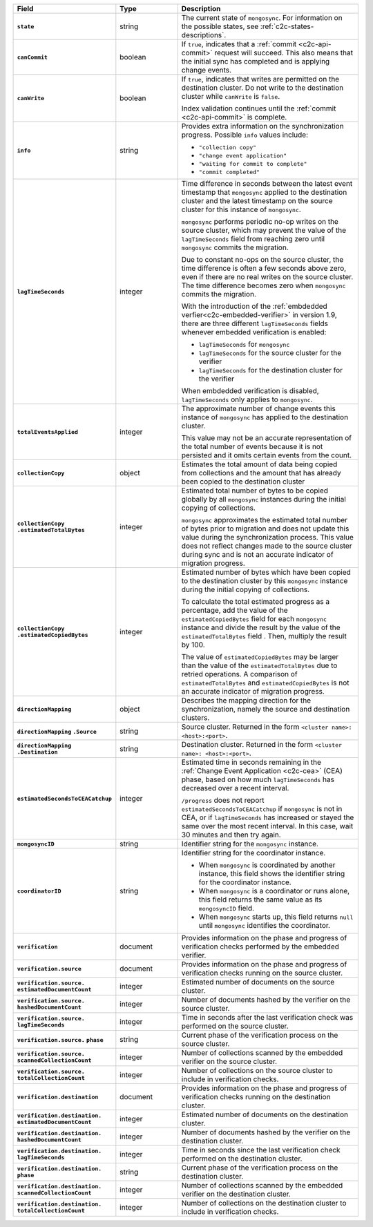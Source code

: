 
.. list-table::
   :header-rows: 1
   :stub-columns: 1
   :widths: 20 20 60

   * - Field
     - Type
     - Description

   * - ``state``
     - string
     - The current state of ``mongosync``. For information on the
       possible states, see :ref:`c2c-states-descriptions`.

   * - ``canCommit``
     - boolean
     - If ``true``, indicates that a :ref:`commit <c2c-api-commit>`
       request will succeed. This also means that the initial sync has
       completed and is applying change events.

   * - ``canWrite``
     - boolean
     - If ``true``, indicates that writes are permitted on the
       destination cluster. Do not write to the destination cluster
       while ``canWrite`` is ``false``.
  
       Index validation continues until the :ref:`commit
       <c2c-api-commit>` is complete.

   * - ``info``
     - string
     - Provides extra information on the synchronization progress.
       Possible ``info`` values include:

       - ``"collection copy"``
       - ``"change event application"``
       - ``"waiting for commit to complete"``
       - ``"commit completed"``

   * - ``lagTimeSeconds``
     - integer
     - Time difference in seconds between the latest event timestamp that
       ``mongosync`` applied to the destination cluster and the latest
       timestamp on the source cluster for this instance of ``mongosync``.

       ``mongosync`` performs periodic no-op writes on the source cluster,
       which may prevent the value of the ``lagTimeSeconds`` field from
       reaching zero until ``mongosync`` commits the migration.

       Due to constant no-ops on the source cluster, the time difference
       is often a few seconds above zero, even if there are no real
       writes on the source cluster. The time difference becomes zero
       when ``mongosync`` commits the migration.

       With the introduction of the :ref:`embdedded verfier<c2c-embedded-verifier>`
       in version 1.9, there are three different ``lagTimeSeconds`` fields whenever
       embedded verification is enabled: 
       
       - ``lagTimeSeconds`` for ``mongosync``
       - ``lagTimeSeconds`` for the source cluster for the verifier
       - ``lagTimeSeconds`` for the destination cluster for the verifier

       When embdedded verification is disabled, ``lagTimeSeconds`` only applies
       to ``mongosync``.

   * - ``totalEventsApplied``
     - integer
     - The approximate number of change events this instance of 
       ``mongosync`` has applied to the destination cluster.

       This value may not be an accurate representation of the total 
       number of events because it is not persisted and it omits 
       certain events from the count.

   * - ``collectionCopy``
     - object
     - Estimates the total amount of data being copied from collections and the
       amount that has already been copied to the destination cluster

   * - ``collectionCopy``
       ``.estimatedTotalBytes``
     - integer
     - Estimated total number of bytes to be copied globally by all
       ``mongosync`` instances during the initial copying of
       collections.
       

       ``mongosync`` approximates the estimated total number of bytes
       prior to migration and does not update this value during the
       synchronization process. This value does not reflect changes
       made to the source cluster during sync and is not an accurate
       indicator of migration progress. 

   * - ``collectionCopy``
       ``.estimatedCopiedBytes``
     - integer
     - Estimated number of bytes which have been copied to the destination
       cluster by this ``mongosync`` instance during the initial copying of 
       collections.

       To calculate the total estimated progress as a percentage, add the value
       of the ``estimatedCopiedBytes`` field for each ``mongosync`` instance
       and divide the result by the value of the ``estimatedTotalBytes`` field
       . Then, multiply the result by 100.

       The value of ``estimatedCopiedBytes`` may be larger than the
       value of the ``estimatedTotalBytes`` due to retried operations.
       A comparison of ``estimatedTotalBytes`` and
       ``estimatedCopiedBytes`` is not an accurate indicator of
       migration progress.  

   * - ``directionMapping``
     - object
     - Describes the mapping direction for the synchronization, namely
       the source and destination clusters.

   * - ``directionMapping``
       ``.Source``
     - string
     - Source cluster. Returned in the form
       ``<cluster name>: <host>:<port>``.

   * - ``directionMapping``
       ``.Destination``
     - string
     - Destination cluster. Returned in the form
       ``<cluster name>: <host>:<port>``.

   * - ``estimatedSecondsToCEACatchup``
     - integer
     - Estimated time in seconds remaining in the :ref:`Change Event Application 
       <c2c-cea>` (CEA) phase, based on how much ``lagTimeSeconds`` has 
       decreased over a recent interval.

       ``/progress`` does not report ``estimatedSecondsToCEACatchup`` 
       if ``mongosync`` is not in CEA, or if ``lagTimeSeconds`` has increased 
       or stayed the same over the most recent interval. In this case, 
       wait 30 minutes and then try again.

       .. versionadded:: 1.14

   * - ``mongosyncID``
     - string
     - Identifier string for the ``mongosync`` instance.

       .. versionadded:: 1.3

   * - ``coordinatorID``
     - string
     - Identifier string for the coordinator instance.

       - When ``mongosync`` is coordinated by another instance, this field shows
         the identifier string for the coordinator instance.

       - When ``mongosync`` is a coordinator or runs alone, this field returns
         the same value as its ``mongosyncID`` field.

       - When ``mongosync`` starts up, this field returns ``null`` until
         ``mongosync`` identifies the coordinator.

       .. versionadded:: 1.3

   * - ``verification``
     - document
     - Provides information on the phase and progress of
       verification checks performed by the embedded verifier.

       .. versionadded:: 1.9

   * - ``verification.source``
     - document
     - Provides information on the phase and progress of
       verification checks running on the source cluster.

       .. versionadded:: 1.9

   * - ``verification.source.`` ``estimatedDocumentCount``
     - integer
     - Estimated number of documents on the source cluster.

       .. versionadded:: 1.9

   * - ``verification.source.`` ``hashedDocumentCount``
     - integer
     - Number of documents hashed by the verifier on the
       source cluster.

       .. versionadded:: 1.9

   * - ``verification.source.`` ``lagTimeSeconds``
     - integer
     - Time in seconds after the last verification check was
       performed on the source cluster.

       .. versionadded:: 1.9

   * - ``verification.source.`` ``phase``
     - string
     - Current phase of the verification process on the source
       cluster.

       .. versionadded:: 1.9

   * - ``verification.source.`` ``scannedCollectionCount``
     - integer
     - Number of collections scanned by the embedded verifier on
       the source cluster.

       .. versionadded:: 1.9

   * - ``verification.source.`` ``totalCollectionCount``
     - integer
     - Number of collections on the source cluster to include in
       verification checks.

   * - ``verification.destination``
     - document
     - Provides information on the phase and progress of
       verification checks running on the destination cluster.

       .. versionadded:: 1.9

   * - ``verification.destination.`` ``estimatedDocumentCount``
     - integer
     - Estimated number of documents on the destination cluster.

       .. versionadded:: 1.9

   * - ``verification.destination.`` ``hashedDocumentCount``
     - integer
     - Number of documents hashed by the verifier on the
       destination cluster.

       .. versionadded:: 1.9

   * - ``verification.destination.`` ``lagTimeSeconds``
     - integer
     - Time in seconds since the last verification check
       performed on the destination cluster.

       .. versionadded:: 1.9

   * - ``verification.destination.`` ``phase``
     - string
     - Current phase of the verification process on the
       destination cluster.

       .. versionadded:: 1.9

   * - ``verification.destination.`` ``scannedCollectionCount``
     - integer
     - Number of collections scanned by the embedded verifier on
       the destination cluster.

       .. versionadded:: 1.9

   * - ``verification.destination.`` ``totalCollectionCount``
     - integer
     - Number of collections on the destination cluster to
       include in verification checks.

       .. versionadded:: 1.9

